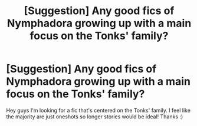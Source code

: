 #+TITLE: [Suggestion] Any good fics of Nymphadora growing up with a main focus on the Tonks' family?

* [Suggestion] Any good fics of Nymphadora growing up with a main focus on the Tonks' family?
:PROPERTIES:
:Author: digaku
:Score: 13
:DateUnix: 1518583687.0
:DateShort: 2018-Feb-14
:FlairText: Suggestion
:END:
Hey guys I'm looking for a fic that's centered on the Tonks' family. I feel like the majority are just oneshots so longer stories would be ideal! Thanks :)

